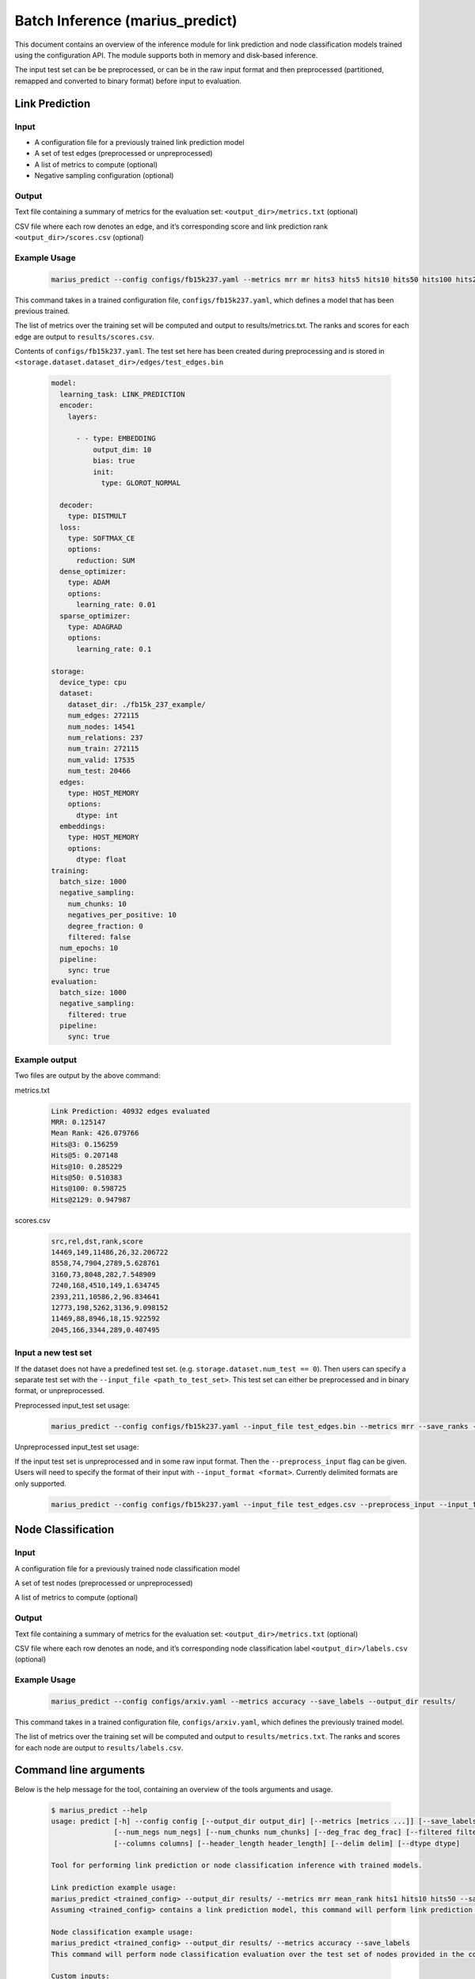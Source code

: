 .. _marius_predict

Batch Inference (marius_predict)
==================================================

This document contains an overview of the inference module for link prediction and node classification models trained using the configuration API. The module supports both in memory and disk-based inference.

The input test set can be be preprocessed, or can be in the raw input format and then preprocessed (partitioned, remapped and converted to binary format) before input to evaluation.

Link Prediction
##############################

Input
**********

- A configuration file for a previously trained link prediction model

- A set of test edges (preprocessed or unpreprocessed)

- A list of metrics to compute (optional)

- Negative sampling configuration (optional)

Output
****************************

Text file containing a summary of metrics for the evaluation set: ``<output_dir>/metrics.txt`` (optional)

CSV file where each row denotes an edge, and it’s corresponding score and link prediction rank ``<output_dir>/scores.csv`` (optional)

Example Usage
****************************

    .. code-block:: bash

        marius_predict --config configs/fb15k237.yaml --metrics mrr mr hits3 hits5 hits10 hits50 hits100 hits2129 --save_ranks --save_scores --output_dir results/`

This command takes in a trained configuration file, ``configs/fb15k237.yaml``, which defines a model that has been previous trained.

The list of metrics over the training set will be computed and output to results/metrics.txt. The ranks and scores for each edge are output to ``results/scores.csv``.

Contents of ``configs/fb15k237.yaml``. The test set here has been created during preprocessing and is stored in ``<storage.dataset.dataset_dir>/edges/test_edges.bin``

    .. code-block:: yaml

        model:
          learning_task: LINK_PREDICTION
          encoder:
            layers:

              - - type: EMBEDDING
                  output_dim: 10
                  bias: true
                  init:
                    type: GLOROT_NORMAL

          decoder:
            type: DISTMULT
          loss:
            type: SOFTMAX_CE
            options:
              reduction: SUM
          dense_optimizer:
            type: ADAM
            options:
              learning_rate: 0.01
          sparse_optimizer:
            type: ADAGRAD
            options:
              learning_rate: 0.1

        storage:
          device_type: cpu
          dataset:
            dataset_dir: ./fb15k_237_example/
            num_edges: 272115
            num_nodes: 14541
            num_relations: 237
            num_train: 272115
            num_valid: 17535
            num_test: 20466
          edges:
            type: HOST_MEMORY
            options:
              dtype: int
          embeddings:
            type: HOST_MEMORY
            options:
              dtype: float
        training:
          batch_size: 1000
          negative_sampling:
            num_chunks: 10
            negatives_per_positive: 10
            degree_fraction: 0
            filtered: false
          num_epochs: 10
          pipeline:
            sync: true
        evaluation:
          batch_size: 1000
          negative_sampling:
            filtered: true
          pipeline:
            sync: true


Example output
****************************
Two files are output by the above command:


metrics.txt
    .. code-block:: text

        Link Prediction: 40932 edges evaluated
        MRR: 0.125147
        Mean Rank: 426.079766
        Hits@3: 0.156259
        Hits@5: 0.207148
        Hits@10: 0.285229
        Hits@50: 0.510383
        Hits@100: 0.598725
        Hits@2129: 0.947987


scores.csv
    .. code-block:: text

        src,rel,dst,rank,score
        14469,149,11486,26,32.206722
        8558,74,7904,2789,5.628761
        3160,73,8048,282,7.548909
        7240,168,4510,149,1.634745
        2393,211,10586,2,96.834641
        12773,198,5262,3136,9.098152
        11469,88,8946,18,15.922592
        2045,166,3344,289,0.407495


Input a new test set
****************************************

If the dataset does not have a predefined test set. (e.g. ``storage.dataset.num_test == 0``). Then users can specify a separate test set with the ``--input_file <path_to_test_set>``. This test set can either be preprocessed and in binary format, or unpreprocessed.

Preprocessed input_test set usage:

    .. code-block:: bash

        marius_predict --config configs/fb15k237.yaml --input_file test_edges.bin --metrics mrr --save_ranks --save_scores --output_dir results/

Unpreprocessed input_test set usage:

If the input test set is unpreprocessed and in some raw input format. Then the ``--preprocess_input`` flag can be given. Users will need to specify the format of their input with ``--input_format <format>``. Currently delimited formats are only supported.

    .. code-block:: bash

        marius_predict --config configs/fb15k237.yaml --input_file test_edges.csv --preprocess_input --input_format CSV --metrics mrr --save_ranks --save_scores --output_dir results/


Node Classification
##############################

Input
**********

A configuration file for a previously trained node classification model

A set of test nodes (preprocessed or unpreprocessed)

A list of metrics to compute (optional)

Output
**********

Text file containing a summary of metrics for the evaluation set: ``<output_dir>/metrics.txt`` (optional)

CSV file where each row denotes an node, and it’s corresponding node classification label ``<output_dir>/labels.csv`` (optional)

Example Usage
********************


    .. code-block:: bash

        marius_predict --config configs/arxiv.yaml --metrics accuracy --save_labels --output_dir results/

This command takes in a trained configuration file, ``configs/arxiv.yaml``, which defines the previously trained model.

The list of metrics over the training set will be computed and output to ``results/metrics.txt``. The ranks and scores for each node are output to ``results/labels.csv``.


Command line arguments
##############################

Below is the help message for the tool, containing an overview of the tools arguments and usage.


    .. code-block:: text

        $ marius_predict --help
        usage: predict [-h] --config config [--output_dir output_dir] [--metrics [metrics ...]] [--save_labels] [--save_scores] [--save_ranks] [--batch_size batch_size] [--num_nbrs num_nbrs]
                       [--num_negs num_negs] [--num_chunks num_chunks] [--deg_frac deg_frac] [--filtered filtered] [--input_file input_file] [--input_format input_format] [--preprocess_input preprocess_input]
                       [--columns columns] [--header_length header_length] [--delim delim] [--dtype dtype]

        Tool for performing link prediction or node classification inference with trained models.

        Link prediction example usage:
        marius_predict <trained_config> --output_dir results/ --metrics mrr mean_rank hits1 hits10 hits50 --save_scores --save_ranks
        Assuming <trained_config> contains a link prediction model, this command will perform link prediction evaluation over the test set of edges provided in the config file. Metrics are saved to results/metrics.csv and scores and ranks for each test edge are saved to results/scores.csv

        Node classification example usage:
        marius_predict <trained_config> --output_dir results/ --metrics accuracy --save_labels
        This command will perform node classification evaluation over the test set of nodes provided in the config file. Metrics are saved to results/metrics.csv and labels for each test node are saved to results/labels.csv

        Custom inputs:
        The test set can be directly specified setting --input_file <test_set_file>. If the test set has not been preprocessed, then --preprocess_input should be enabled. The default format is a binary file, but additional formats can be specified with --input_format.

        optional arguments:
          -h, --help            show this help message and exit
          --config config       Configuration file for trained model
          --output_dir output_dir
                                Path to output directory
          --metrics [metrics ...]
                                List of metrics to report.
          --save_labels         (Node Classification) If true, the node classification labels of each test node will be saved to <output_dir>/labels.csv
          --save_scores         (Link Prediction) If true, the link prediction scores of each test edge will be saved to <output_dir>/scores.csv
          --save_ranks          (Link Prediction) If true, the link prediction ranks of each test edge will be saved to <output_dir>/scores.csv
          --batch_size batch_size
                                Number of examples to evaluate at a time.
          --num_nbrs num_nbrs   Number of neighbors to sample for each GNN layer. If not provided, then the module will check if the output of the encoder has been saved after training (see
                                storage.export_encoded_nodes). If the encoder outputs exist, the the module will skip the encode step (incl. neighbor sampling) and only perform the decode over the saved
                                inputs. If encoder outputs are not saved, model.encoder.eval_neighbor_sampling will be used for the neighbor sampling configuration. If model.encoder.eval_neighbor_sampling does
                                not exist, then model.encoder.train_neighbor_sampling will be used.If none of the above are given, then the model is assumed to not require neighbor sampling.
          --num_negs num_negs   (Link Prediction) Number of negatives to compare per positive edge for link prediction. If -1, then all nodes are used as negatives. Otherwise, num_neg*num_chunks nodes will be
                                sampled and used as negatives. If not provided, the evaluation.negative_sampling configuration will be used.if evaluation.negative_sampling is not provided, then negative
                                sampling will not occur and only the scores for the input edges will be computed, this means that any ranking metrics cannot be calculated.
          --num_chunks num_chunks
                                (Link Prediction) Specifies the amount of reuse of negative samples. A given set of num_neg sampled nodes will be reused to corrupt (batch_size // num_chunks) edges.
          --deg_frac deg_frac   (Link Prediction) Specifies the fraction of the num_neg nodes sampled as negatives that should be sampled according to their degree. This sampling procedure approximates degree
                                based sampling by sampling nodes that appear in the current batch of edges.
          --filtered filtered   (Link Prediction) If true, then false negative samples will be filtered out. This is only supported when evaluating with all nodes.
          --input_file input_file
                                Path to input file containing the test set, if not provided then the test set described in the configuration file will be used.
          --input_format input_format
                                Format of the input file to test. Options are [BINARY, CSV, TSV, DELIMITED] files. If DELIMITED, then --delim must be specified.
          --preprocess_input preprocess_input
                                If true, the input file (if provided) will be preprocessed before evaluation.
          --columns columns     List of column ids of input delimited file which denote the src node, edge-type, and dst node of edges.E.g. columns=[0, 2, 1] means that the source nodes are found in the first
                                column of the file, the edge-types are found in the third column, and the destination nodes are found in the second column.For graphs without edge types, only the location node
                                columns need to be provided. E.g. [0, 1]If the input file contains node ids rather than edges, then only a single id is needed. E.g. [2]
          --header_length header_length
                                Length of the header for input delimited file
          --delim delim         Delimiter for input file
          --dtype dtype         Datatype of input file elements. Defaults to the dataset specified in the configuration file.